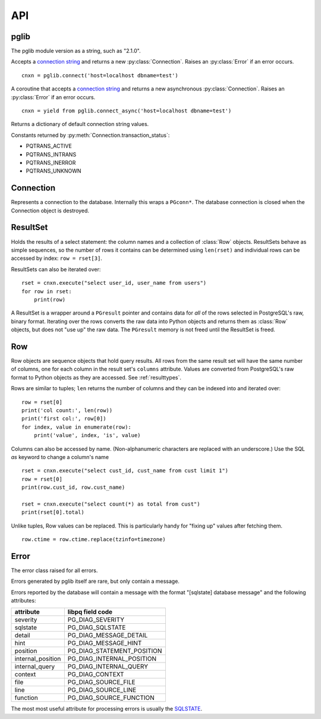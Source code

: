 
API
===

pglib
-----

.. module:: pglib

.. data:: version

The pglib module version as a string, such as "2.1.0".

.. function:: connect(conninfo : string) --> Connection

Accepts a
`connection string <http://www.postgresql.org/docs/9.5/static/libpq-connect.html#LIBPQ-CONNSTRING>`_
and returns a new :py:class:`Connection`.  Raises an :py:class:`Error` if an error occurs. ::

  cnxn = pglib.connect('host=localhost dbname=test')

.. function:: connect_async(conninfo : string) --> Connection

A coroutine that accepts a `connection string
<http://www.postgresql.org/docs/9.5/static/libpq-connect.html#LIBPQ-CONNSTRING>`_ and returns a
new asynchronous :py:class:`Connection`.  Raises an :py:class:`Error` if an error occurs. ::

  cnxn = yield from pglib.connect_async('host=localhost dbname=test')

.. function:: defaults() --> dict

Returns a dictionary of default connection string values.

.. data:: PQTRANS_*

Constants returned by :py:meth:`Connection.transaction_status`:

* PQTRANS_ACTIVE
* PQTRANS_INTRANS
* PQTRANS_INERROR
* PQTRANS_UNKNOWN

Connection
----------

.. class:: Connection

Represents a connection to the database.  Internally this wraps a ``PGconn*``.  The database
connection is closed when the Connection object is destroyed.

.. attribute:: Connection.client_encoding

   The client encoding as a string such as "UTF8".

.. attribute:: Connection.protocol_version

   An integer representing the protocol version returned by
   `PQprotocolVersion <http://www.postgresql.org/docs/9.5/static/libpq-status.html#LIBPQ-PQPROTOCOLVERSION">`_.

.. attribute:: Connection.server_version

   An integer representing the server version returned by
   `PQserverVersion <http://www.postgresql.org/docs/9.5/static/libpq-status.html#LIBPQ-PQSERVERVERSION>`_.

.. attribute:: Connection.server_encoding

   The server encoding as a string such as "UTF8".

.. attribute:: Connection.status

   True if the connection is valid and False otherwise.

   Accessing this property calls 
   `PQstatus <http://www.postgresql.org/docs/9.5/static/libpq-status.html#LIBPQ-PQSTATUS>`_
   and returns True if the status is CONNECTION_OK and False otherwise.  Note that this returns
   the last status of the connection but does not actually test the connection.  If you are caching
   connections, consider executing something like 'select 1;' to test an old connection.

.. attribute:: Connection.transaction_status

   Returns the current in-transaction status of the server via
   `PQtransactionStatus <http://www.postgresql.org/docs/9.5/static/libpq-status.html#LIBPQ-PQTRANSACTIONSTATUS>`_
   as one of PQTRANS_IDLE, PQTRANS_ACTIVE, PQTRANS_INTRANS, PQTRANS_INERROR, or PQTRANS_UNKNOWN.

.. method:: Connection.execute(sql [, param, ...]) --> ResultSet | int | None

   Submits a command to the server and waits for the result.  If the connection is
   asynchronous, you must use ``yield from`` with this method.

   If the command is a select statement, the result will be a :class:`ResultSet`::

      rset = cnxn.execute(
                 """
                 select id, name
                   from users
                  where id > $1
                        and bill_overdue = $2
                 """, 100, 1)  # 100 -> $1, 1 -> $2
      for row in rset:
          print('user id=', row.id, 'name=', row.name)

   If the command is an UPDATE or DELETE statement, the result is the number of rows affected::

      count = cnxn.execute("delete from articles where expired <= now()")
      print('Articles deleted:', count)

   Otherwise, None is returned. ::

       cnxn.execute("create table t1(a int)") # returns None

   Parameters may be passed as arguments after the SQL statement.  Use $1, $2, etc. as markers
   for these in the SQL.  Parameters must be Python types that pglib can convert to appropriate
   SQL types.  See :ref:`paramtypes`.

   Parameters are always passed to the server separately from the SQL statement
   using `PQexecParams <http://www.postgresql.org/docs/9.5/static/libpq-exec.html#LIBPQ-PQEXECPARAMS>`_
   and pglib *never* modifies the SQL passed to it.  You should *always* pass parameters separately to
   protect against `SQL injection attacks <http://en.wikipedia.org/wiki/SQL_injection>`_.

.. method:: Connection.listen(channel [, channel, ...]) --> asyncio.Queue

   This is only available for asynchronous connections.

   Returns an `asyncio.Queue <https://docs.python.org/3/library/asyncio-queue.html#asyncio.Queue>`_
   that is populated with notifications for the given channels via the
   `NOTIFY <http://www.postgresql.org/docs/9.5/static/sql-listen.html>`_ command.

   You must use a dedicated connection for listening.  Once this has been called, you cannot
   use other methods like `execute` or `row`.  There is no `unlisten` - to stop listening close
   the connection.

.. method:: Connection.notify(channel [, payload]) --> None

   A convenience method that issues a `NOTIFY <http://www.postgresql.org/docs/9.5/static/sql-notify.html>`_
   command using "select pg_notify(channel, payload)".

   Note that ``pg_notify`` does *not* lowercase the channel name but executing the NOTIFY
   command via SQL will unless you put the channel name in double quotes.  For example
   ``cnxn.execute('NOTIFY TESTING')`` will actually use the channel "testing" but both
   ``cnxn.execute('NOTIFY "TESTING"')`` and ``cnxn.notify('TESTING')`` will use the channel
   "TESTING".

.. method:: Connection.notifies(timeout=None) --> (channel, payload) | None

   A method for synchronous connections that blocks until a NOTIFY notification is available or
   until the timeout expires.  If a notification is available it is returned as a tuple.  ``None``
   is returned the timeout expires.

   To use this, first issue one or more LISTEN statements: ``cnxn.execute('LISTEN channel')``.
   Note that if you don't put the channel name in double quotes it will be lowercased by the
   server.

   Notifications will always contain two elements and the PostgreSQL documentation seems to
   indicate the payload will be an empty string and never None (NULL), but I have not confirmed
   this.

.. method:: Connection.row(sql [, param, ...]) --> Row | None

   A convenience method that submits a command and returns the first row of the result.  If the
   result has no rows, None is returned.  If the connection is asynchronous, you must use
   ``yield from`` with this method.::

       row = cnxn.row("select name from users where id = $1", userid)
       if row:
           print('name:', row.name)
       else:
           print('There is no user with this id', userid)


.. method:: Connection.scalar(sql [, param, ...]) --> value

   A convenience method that submits a command and returns the first column of the first row of
   the result.  If there are no rows, None is returned. If the connection is
   asynchronous, you must use ``yield from`` with this method. ::

       name = cnxn.scalar("select name from users where id = $1", userid)
       if name:
           print('name:', name)
       else:
           print('There is no user with this id', userid)


ResultSet
---------

.. class:: ResultSet

   Holds the results of a select statement: the column names and a collection of :class:`Row`
   objects.  ResultSets behave as simple sequences, so the number of rows it contains can be
   determined using ``len(rset)`` and individual rows can be accessed by index: ``row =
   rset[3]``.

   ResultSets can also be iterated over::

     rset = cnxn.execute("select user_id, user_name from users")
     for row in rset:
         print(row)

   A ResultSet is a wrapper around a ``PGresult`` pointer and contains data for *all* of the
   rows selected in PostgreSQL's raw, binary format.  Iterating over the rows converts the raw
   data into Python objects and returns them as :class:`Row` objects, but does not "use up" the
   raw data.  The ``PGresult`` memory is not freed until the ResultSet is freed.

.. attribute:: ResultSet.columns

   The column names from the select statement.  Each :class:`Row` from the result set
   will have one element for each column.

Row
---

.. class:: Row

   Row objects are sequence objects that hold query results.  All rows from the same
   result set will have the same number of columns, one for each column in the
   result set's ``columns`` attribute.  Values are converted from PostgreSQL's raw
   format to Python objects as they are accessed.  See :ref:`resulttypes`.

   Rows are similar to tuples; ``len`` returns the number of columns and they can be
   indexed into and iterated over::

     row = rset[0]
     print('col count:', len(row))
     print('first col:', row[0])
     for index, value in enumerate(row):
         print('value', index, 'is', value)

   Columns can also be accessed by name.  (Non-alphanumeric characters are replaced with an
   underscore.)  Use the SQL `as` keyword to change a column's name ::

      rset = cnxn.execute("select cust_id, cust_name from cust limit 1")
      row = rset[0]
      print(row.cust_id, row.cust_name)

      rset = cnxn.execute("select count(*) as total from cust")
      print(rset[0].total)

   Unlike tuples, Row values can be replaced.  This is particularly handy for "fixing up"
   values after fetching them. ::

      row.ctime = row.ctime.replace(tzinfo=timezone)

.. attribute:: Row.columns

   A tuple of column names in the Row, shared with the ResultSet that the Row is from.

   If you select a column actually named "columns", the column will override this attribute.

   To create a dictionary of column names and values, use zip::

     obj = dict(zip(row.columns, row))

Error
-----

.. class:: Error

   The error class raised for all errors.

   Errors generated by pglib itself are rare, but only contain a message.

   Errors reported by the database will contain a message with the format "[sqlstate] database
   message" and the following attributes:

   =================   ===========================   
   attribute           libpq field code
   =================   ===========================   
   severity            PG_DIAG_SEVERITY          
   sqlstate            PG_DIAG_SQLSTATE          
   detail              PG_DIAG_MESSAGE_DETAIL    
   hint                PG_DIAG_MESSAGE_HINT      
   position            PG_DIAG_STATEMENT_POSITION
   internal_position   PG_DIAG_INTERNAL_POSITION 
   internal_query      PG_DIAG_INTERNAL_QUERY    
   context             PG_DIAG_CONTEXT           
   file                PG_DIAG_SOURCE_FILE       
   line                PG_DIAG_SOURCE_LINE       
   function            PG_DIAG_SOURCE_FUNCTION  
   =================   ===========================   

   The most most useful attribute for processing errors is usually
   the `SQLSTATE <http://www.postgresql.org/docs/9.5/static/errcodes-appendix.html>`_.
